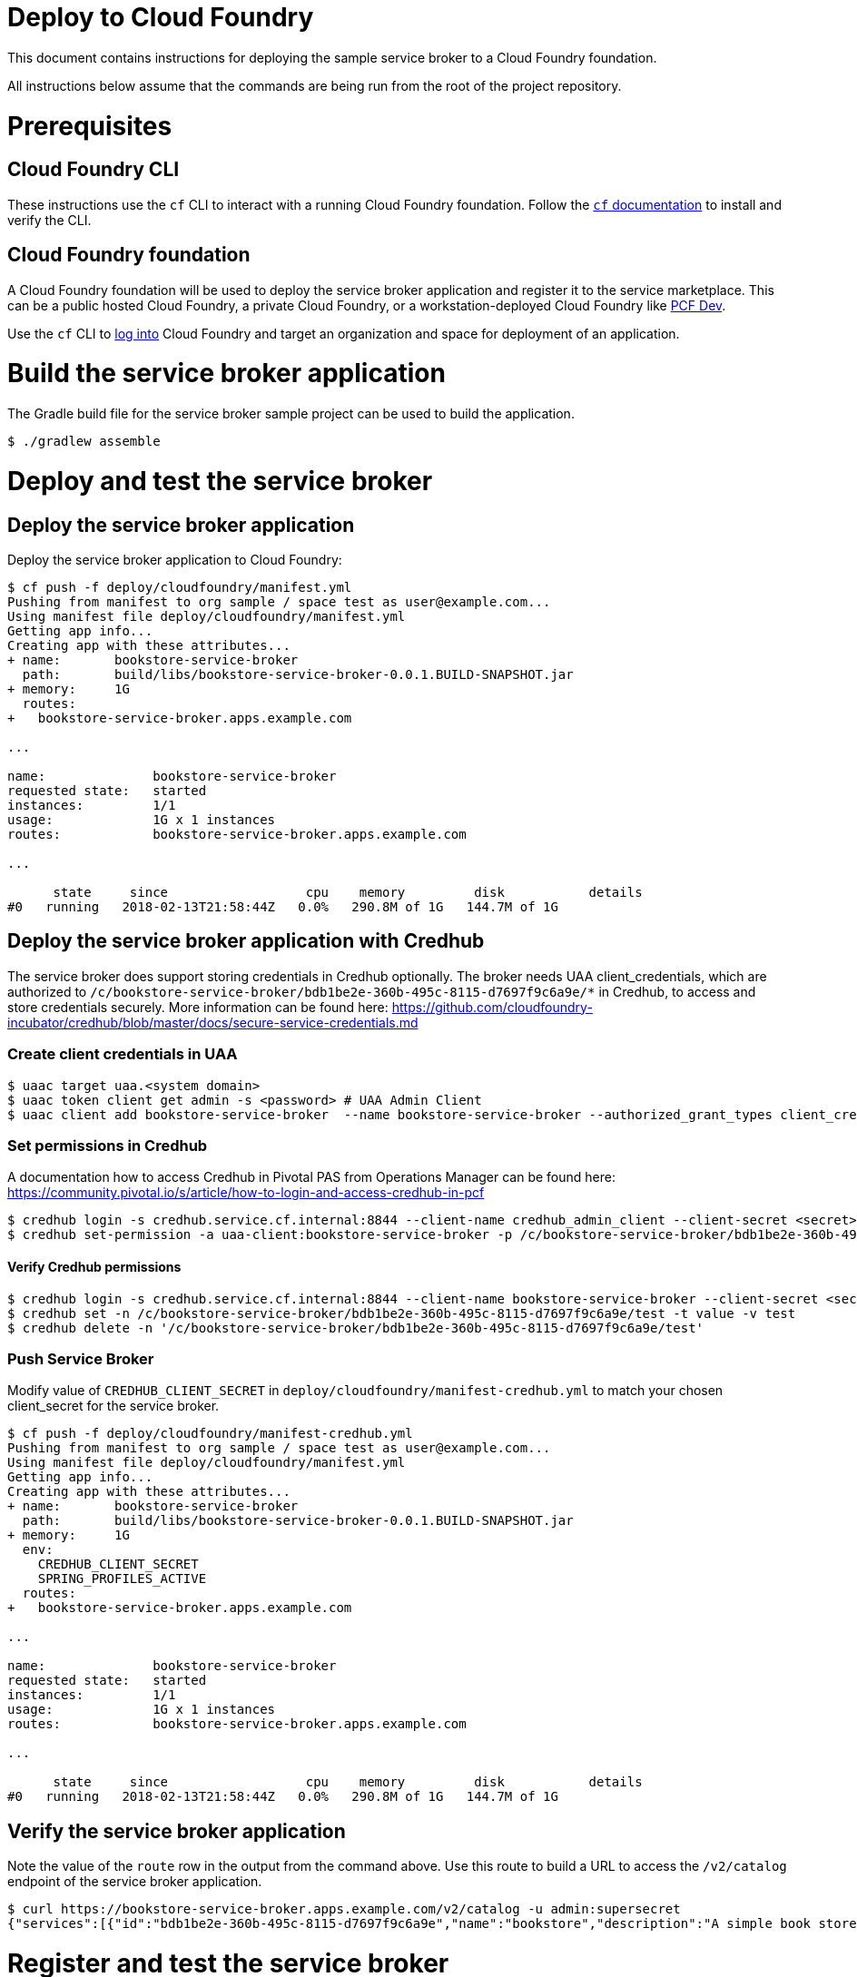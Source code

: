 = Deploy to Cloud Foundry

This document contains instructions for deploying the sample service broker to a Cloud Foundry foundation.

All instructions below assume that the commands are being run from the root of the project repository.

= Prerequisites

== Cloud Foundry CLI

These instructions use the `cf` CLI to interact with a running Cloud Foundry foundation.
Follow the https://docs.cloudfoundry.org/cf-cli/[`cf` documentation] to install and verify the CLI.

== Cloud Foundry foundation

A Cloud Foundry foundation will be used to deploy the service broker application and register it to the service marketplace.
This can be a public hosted Cloud Foundry, a private Cloud Foundry, or a workstation-deployed Cloud Foundry like https://pivotal.io/pcf-dev[PCF Dev].

Use the `cf` CLI to https://docs.cloudfoundry.org/cf-cli/getting-started.html#login[log into] Cloud Foundry and target an organization and space for deployment of an application.

= Build the service broker application

The Gradle build file for the service broker sample project can be used to build the application.

----
$ ./gradlew assemble
----

= Deploy and test the service broker

== Deploy the service broker application

Deploy the service broker application to Cloud Foundry:

----
$ cf push -f deploy/cloudfoundry/manifest.yml
Pushing from manifest to org sample / space test as user@example.com...
Using manifest file deploy/cloudfoundry/manifest.yml
Getting app info...
Creating app with these attributes...
+ name:       bookstore-service-broker
  path:       build/libs/bookstore-service-broker-0.0.1.BUILD-SNAPSHOT.jar
+ memory:     1G
  routes:
+   bookstore-service-broker.apps.example.com

...

name:              bookstore-service-broker
requested state:   started
instances:         1/1
usage:             1G x 1 instances
routes:            bookstore-service-broker.apps.example.com

...

      state     since                  cpu    memory         disk           details
#0   running   2018-02-13T21:58:44Z   0.0%   290.8M of 1G   144.7M of 1G
----

== Deploy the service broker application with Credhub

The service broker does support storing credentials in Credhub optionally. The broker needs UAA client_credentials, which are authorized to `/c/bookstore-service-broker/bdb1be2e-360b-495c-8115-d7697f9c6a9e/*` in Credhub, to access and store credentials securely.
More information can be found here: https://github.com/cloudfoundry-incubator/credhub/blob/master/docs/secure-service-credentials.md

=== Create client credentials in UAA

----
$ uaac target uaa.<system domain>
$ uaac token client get admin -s <password> # UAA Admin Client
$ uaac client add bookstore-service-broker  --name bookstore-service-broker --authorized_grant_types client_credentials --authorities "credhub.write","credhub.read"
----

=== Set permissions in Credhub

A documentation how to access Credhub in Pivotal PAS from Operations Manager can be found here: https://community.pivotal.io/s/article/how-to-login-and-access-credhub-in-pcf

----
$ credhub login -s credhub.service.cf.internal:8844 --client-name credhub_admin_client --client-secret <secret> --skip-tls-validation
$ credhub set-permission -a uaa-client:bookstore-service-broker -p /c/bookstore-service-broker/bdb1be2e-360b-495c-8115-d7697f9c6a9e/* -o read,write,delete,read_acl,write_acl
----

==== Verify Credhub permissions
----
$ credhub login -s credhub.service.cf.internal:8844 --client-name bookstore-service-broker --client-secret <secret> --skip-tls-validation
$ credhub set -n /c/bookstore-service-broker/bdb1be2e-360b-495c-8115-d7697f9c6a9e/test -t value -v test
$ credhub delete -n '/c/bookstore-service-broker/bdb1be2e-360b-495c-8115-d7697f9c6a9e/test'
----

=== Push Service Broker

Modify value of `CREDHUB_CLIENT_SECRET` in `deploy/cloudfoundry/manifest-credhub.yml` to match your chosen client_secret for the service broker.

----
$ cf push -f deploy/cloudfoundry/manifest-credhub.yml
Pushing from manifest to org sample / space test as user@example.com...
Using manifest file deploy/cloudfoundry/manifest.yml
Getting app info...
Creating app with these attributes...
+ name:       bookstore-service-broker
  path:       build/libs/bookstore-service-broker-0.0.1.BUILD-SNAPSHOT.jar
+ memory:     1G
  env:
    CREDHUB_CLIENT_SECRET
    SPRING_PROFILES_ACTIVE
  routes:
+   bookstore-service-broker.apps.example.com

...

name:              bookstore-service-broker
requested state:   started
instances:         1/1
usage:             1G x 1 instances
routes:            bookstore-service-broker.apps.example.com

...

      state     since                  cpu    memory         disk           details
#0   running   2018-02-13T21:58:44Z   0.0%   290.8M of 1G   144.7M of 1G
----


== Verify the service broker application

Note the value of the `route` row in the output from the command above.
Use this route to build a URL to access the `/v2/catalog` endpoint of the service broker application.

----
$ curl https://bookstore-service-broker.apps.example.com/v2/catalog -u admin:supersecret
{"services":[{"id":"bdb1be2e-360b-495c-8115-d7697f9c6a9e","name":"bookstore","description":"A simple book store service","bindable":true,"plan_updateable":false,"plans":[{"id":"b973fb78-82f3-49ef-9b8b-c1876974a6cd","name":"standard","description":"A simple book store plan","free":true}],"tags":["book-store","books", "sample"]}]}
----

= Register and test the service broker

== Register to the services marketplace

Now that the application has been deployed and verified, it can be registered to the Cloud Foundry services marketplace.

=== With administrator privileges

If you have administrator privileges on Cloud Foundry, you can make the service broker available in all organizations and spaces.

The Open Service Broker API endpoints in the service broker application are secured with a basic auth username and password.
Register the service broker using the URL from above and the credentials:

----
$ cf create-service-broker bookstore admin supersecret https://bookstore-service-broker.apps.example.com
Creating service broker bookstore as admin...
OK
----

Make the service offerings from the service broker visible in the services marketplace:

----
$ cf enable-service-access bookstore
Enabling access to all plans of service bookstore for all orgs as admin...
OK
----

=== Without administrator privileges

If you do not have administrator privileges on Cloud Foundry, you can make the service broker available in a single organization and space that you have privileges in:

----
$ cf create-service-broker bookstore admin supersecret https://bookstore-service-broker.cfapps.io --space-scoped
Creating service broker bookstore in org sample / space test as user@example.com...
OK
----

== View to the services marketplace

Show the services marketplace:

----
$ cf marketplace
Getting services from marketplace in org sample / space test as user@example.com...
OK

service                       plans                 description
bookstore                     standard              A simple book store service

TIP:  Use 'cf marketplace -s SERVICE' to view descriptions of individual plans of a given service.
----

----
$ cf marketplace -s bookstore
Getting service plan information for service bookstore as user@example.com...
OK

service plan   description               free or paid
standard       A simple bookstore plan   free
----

= Use the service broker

== Create a service instance

Create an instance of a brokered service from the sample service broker:

----
$ cf create-service bookstore standard my-bookstore
Creating service instance my-bookstore in org sample / space test as user@example.com...
OK
----

Show the details of the created service instance:

----
$ cf service my-bookstore
Showing info of service my-bookstore in org sample / space test as user@example.com...

name:            my-bookstore
service:         bookstore
bound apps:
tags:
plan:            standard
description:     A simple bookstore service
documentation:
dashboard:

Showing status of last operation from service my-bookstore...

status:    create succeeded
message:
started:   2018-02-13T22:24:21Z
updated:   2018-02-13T22:24:21Z
----

== Create a service binding

Create a service binding for the service instance:

----
$ cf create-service-key my-bookstore my-bookstore-binding
Creating service key my-bookstore-binding for service instance my-bookstore as user@example.com...
OK
----

Show the details of the created service binding:

----
$ cf service-key my-bookstore my-bookstore-binding
Getting key my-bookstore-binding for service instance my-bookstore as user@example.com...

{
 "password": "b371a19a-cab3-4ee1-9675-6b6cd9493952",
 "uri": "https://bookstore-service-broker.apps.example.com/bookstore/ccd45032-5ac9-487a-a37a-506eb65b0cf9",
 "username": "55519803-3d8a-4fd4-a17e-e2096ebed9b7"
}
----

== Use a service instance

Using the URI and credentials from the service binding, you can access the book store provisioned for the service instance:

----
# add a book
$ curl https://bookstore-service-broker.apps.example.com/bookstores/ccd45032-5ac9-487a-a37a-506eb65b0cf9/books -u 55519803-3d8a-4fd4-a17e-e2096ebed9b7:b371a19a-cab3-4ee1-9675-6b6cd9493952 -H "Content-Type: application/json" -X PUT -d '{"isbn":"978-1617292545","title":"Spring Boot in Action", "author":"Craig Walls"}'

{"isbn":"978-1617292545","title":"Spring Boot in Action","author":"Craig Walls","links":{...}}%

# add another book
$ curl https://bookstore-service-broker.apps.example.com/bookstores/ccd45032-5ac9-487a-a37a-506eb65b0cf9/books -u 55519803-3d8a-4fd4-a17e-e2096ebed9b7:b371a19a-cab3-4ee1-9675-6b6cd9493952 -H "Content-Type: application/json" -X PUT -d '{"isbn":"978-1784393021","title":"Learning Spring Boot", "author":"Greg L. Turnquist"}'

{"isbn":"978-1784393021","title":"Learning Spring Boot","author":"Greg L. Turnquist","links":{...}}%

# get a list of books
$ curl https://bookstore-service-broker.apps.example.com/bookstores/ccd45032-5ac9-487a-a37a-506eb65b0cf9 -u 55519803-3d8a-4fd4-a17e-e2096ebed9b7:b371a19a-cab3-4ee1-9675-6b6cd9493952 -H "Content-Type: application/json"

{books:[{"isbn":"978-1617292545","title":"Spring Boot in Action","author":"Craig Walls","links":{...}},{"isbn":"978-1784393021","title":"Learning Spring Boot","author":"Greg L. Turnquist","links":{...}},"links":{...}}%

# remove a book
$ curl -k https://bookstore-service-broker.apps.example.com/bookstores/ccd45032-5ac9-487a-a37a-506eb65b0cf9/books/e44db6d7-506a-48e4-9446-44301dd559e6 -u 55519803-3d8a-4fd4-a17e-e2096ebed9b7:b371a19a-cab3-4ee1-9675-6b6cd9493952 -H "Content-Type: application/json" -X DELETE

{"isbn":"978-1617292545","title":"Spring Boot in Action","author":"Craig Walls","links":{...}}%
----
